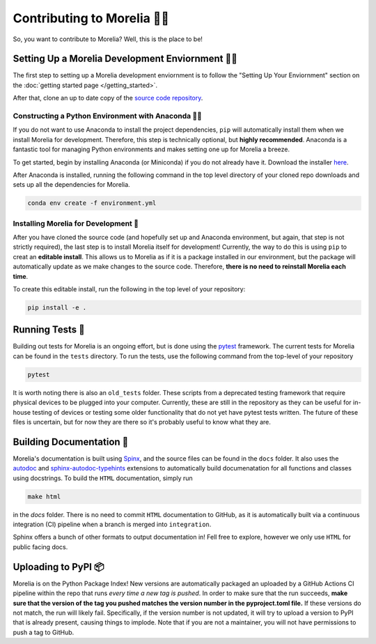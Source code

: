 ##################################
Contributing to Morelia 👷‍♀️
##################################

So, you want to contribute to Morelia? Well, this is the place to be! 

=========================================================
Setting Up a Morelia Development Enviornment 🧑‍🏭
=========================================================

The first step to setting up a Morelia development enviornment is
to follow the "Setting Up Your Enviornment" section on the
:doc:`getting started page </getting_started>`.

After that, clone an up to date copy of the `source code repository <https://github.com/Pinnacle-Technology-Inc/Morelia>`_.

----------------------------------------------------------
Constructing a Python Environment with Anaconda 🧑‍🍳
----------------------------------------------------------
If you do not want to use Anaconda to install the project dependencies,
``pip`` will automatically install them when we install Morelia
for development.
Therefore, this step is technically optional, but **highly recommended**.
Anaconda is a fantastic tool for managing Python environments
and makes setting one up for Morelia a breeze.

To get started, begin by installing Anaconda (or Miniconda) if
you do not already have it. Download the installer `here <https://www.anaconda.com/download>`_.

After Anaconda is installed, running the following command
in the top level directory of your cloned repo
downloads and sets up all the dependencies for Morelia.

.. code-block::

   conda env create -f environment.yml

--------------------------------------
Installing Morelia for Development 🚜
--------------------------------------
After you have cloned the source code (and hopefully set up and Anaconda environment, but again, that step is not strictly required),
the last step is to install Morelia itself for development! Currently, the way to do this is using ``pip`` to creat an **editable install**.
This allows us to Morelia as if it is a package installed in our environment, but the package will automatically update as we make
changes to the source code. Therefore, **there is no need to reinstall Morelia each time**.

To create this editable install, run the following in the top level of your repository:

.. code-block::

   pip install -e .

=================
Running Tests 🧪
=================

Building out tests for Morelia is an ongoing effort, but is done using the `pytest <https://docs.pytest.org/en/stable/>`_ framework.
The current tests for Morelia can be found in the ``tests`` directory. To run the tests, use the following command from the top-level
of your repository

.. code-block::

   pytest

It is worth noting there is also an ``old_tests`` folder. These scripts from a deprecated testing framework that require physical devices to 
be plugged into your computer. Currently, these are still in the repository as they can be useful for in-house testing of devices or testing
some older functionality that do not yet have pytest tests written. The future of these files is uncertain, but for now they are there so
it's probably useful to know what they are.

==========================
Building Documentation 📜
==========================

Morelia's documentation is built using `Spinx <https://www.sphinx-doc.org/en/master/index.html>`_,
and the source files can be found in the ``docs`` folder. It also uses the `autodoc <https://www.sphinx-doc.org/en/master/usage/extensions/autodoc.html>`_ and `sphinx-autodoc-typehints <https://github.com/tox-dev/sphinx-autodoc-typehints>`_ extensions to automatically build documenatation for all functions and classes using docstrings. 
To build the ``HTML`` documentation, simply run

.. code-block::
   
        make html

in the `docs` folder. There is no need to commit ``HTML`` documentation to GitHub, as it is
automatically built via a continuous integration (CI) pipeline when a branch is merged into ``integration``.

Sphinx offers a bunch of other formats to output documentation in! Fell free to explore, however we only
use ``HTML`` for public facing docs.

=========================
Uploading to PyPI 📦
=========================

Morelia is on the Python Package Index! New versions are automatically packaged an uploaded by a GitHub Actions CI pipeline within the repo that runs
*every time a new tag is pushed*. In order to make sure that the run succeeds, **make sure that the version of the tag you pushed matches
the version number in the pyproject.toml file.** If these versions do not match, the run will likely fail. Specifically,
if the version number is not updated, it will try to upload a version to PyPI that is already present, causing things to implode.
Note that if you are not a maintainer,
you will not have permissions to push a tag to GitHub.
